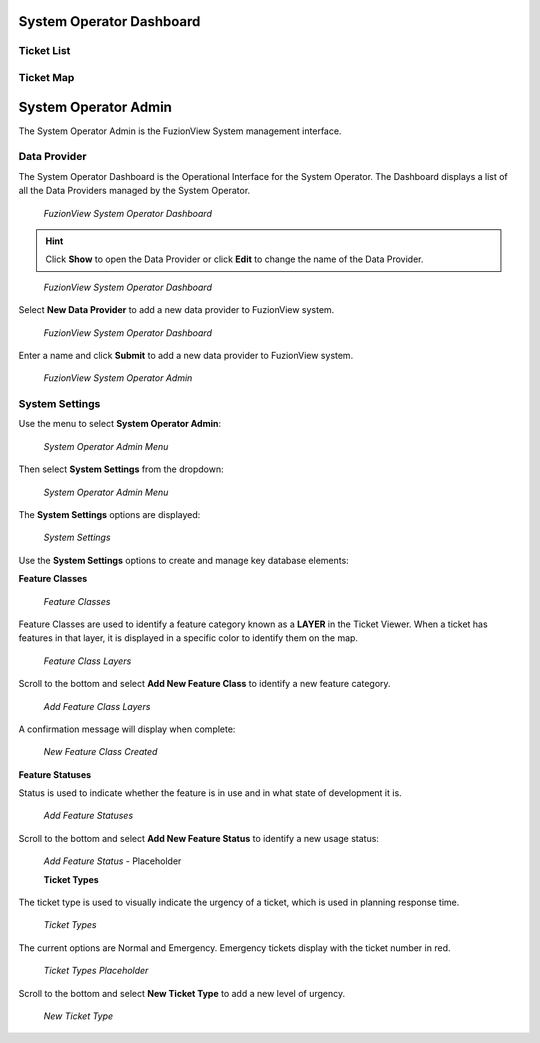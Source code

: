System Operator Dashboard
===========================

Ticket List
------------

Ticket Map
-----------


System Operator Admin
======================

The System Operator Admin is the FuzionView System management interface.

Data Provider
--------------
The System Operator Dashboard is the Operational Interface for the System Operator. 
The Dashboard displays a list of all the Data Providers managed by the System Operator. 

.. figure:: /_static/SODashboard1.png
   :alt: The FuzionView System Operator Dashboard
   :class: with-border
   
   *FuzionView System Operator Dashboard*

.. hint::
   Click **Show** to open the Data Provider or click **Edit** to change the name of the Data Provider.


.. figure:: /_static/SODashboard2.png
   :alt: The FuzionView System Operator Dashboard
   :class: with-border
   
   *FuzionView System Operator Dashboard*

Select **New Data Provider** to add a new data provider to FuzionView system.

.. figure:: /_static/SODashboard3.png
   :alt: The FuzionView System Operator Dashboard
   :class: with-border
   
   *FuzionView System Operator Dashboard*

Enter a name and click **Submit** to add a new data provider to FuzionView system.

.. figure:: /_static/SOAdmin1_NewDP.png
   :alt: The FuzionView System Operator Admin
   :class: with-border
   
   *FuzionView System Operator Admin*

System Settings
----------------

Use the menu to select **System Operator Admin**:

.. figure:: /_static/AdminMenu1.png
   :alt: The FuzionView System Operator Admin Menu
   :class: with-border
   
   *System Operator Admin Menu*

Then select **System Settings** from the dropdown:

.. figure:: /_static/AdminMenu2.png
   :alt: System Settings Menu
   :class: with-border
   
   *System Operator Admin Menu*

The **System Settings** options are displayed:

.. figure:: /_static/SystemSettings1.png
   :alt: System Operator System Settings
   :class: with-border
   
   *System Settings*

Use the **System Settings** options to create and manage key database elements:

**Feature Classes** 

.. figure:: /_static/FeatureClasses1.png
   :alt: Feature Classes identify the Layers in FuzionView
   :class: with-border
   
   *Feature Classes*

Feature Classes are used to identify a feature category known as a **LAYER** in the Ticket Viewer. 
When a ticket has features in that layer, it is displayed in a specific color to identify them on the map.

   
.. figure:: /_static/Layers1.png
   :alt: Feature Classes map to Layers in FuzionView
   :class: with-border
   
   *Feature Class Layers*

Scroll to the bottom and select **Add New Feature Class** to identify a new feature category. 
   
.. figure:: /_static/NewFeatureClass1.png
   :alt: Add New Feature Classes
   :class: with-border
   
   *Add Feature Class Layers*

A confirmation message will display when complete:
   
.. figure:: /_static/FeatureClassCreated1.png
   :alt: New Feature Class Created
   :class: with-border
   
   *New Feature Class Created*

**Feature Statuses**

Status is used to indicate whether the feature is in use and in what state of development it is.

.. figure:: /_static/FeatureStatuses1.png
   :alt: New Feature Statuses
   :class: with-border
   
   *Add Feature Statuses*

Scroll to the bottom and select **Add New Feature Status** to identify a new usage status:

.. figure:: /_static/NewFeatureClass1.png
   :alt: Add New Feature Status
   :class: with-border
   
   *Add Feature Status* - Placeholder

   **Ticket Types**

The ticket type is used to visually indicate the urgency of a ticket, which is used in planning response time.

.. figure:: /_static/TicketTypes1.png
   :alt: Ticket Types
   :class: with-border
   
   *Ticket Types*

The current options are Normal and Emergency. Emergency tickets display with the ticket number in red.

.. figure:: /_static/TicketTypes1.png
   :alt: Ticket Types
   :class: with-border
   
   *Ticket Types Placeholder*

Scroll to the bottom and select **New Ticket Type** to add a new level of urgency.

.. figure:: /_static/NewTicketType1.png
   :alt: New Ticket Type
   :class: with-border
   
   *New Ticket Type*
